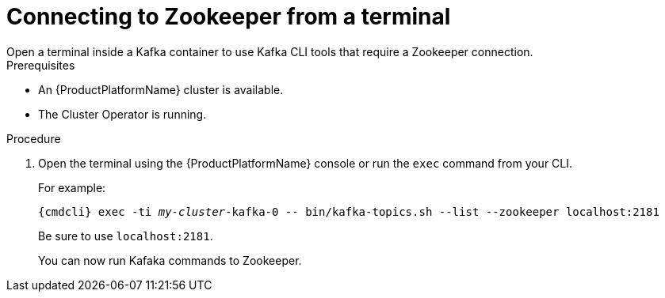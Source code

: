 // Module included in the following assemblies:
//
// assembly-zookeeper-node-configuration.adoc

[id='proc-connnecting-to-zookeeper-{context}']
= Connecting to Zookeeper from a terminal
Open a terminal inside a Kafka container to use Kafka CLI tools that require a Zookeeper connection.

.Prerequisites

* An {ProductPlatformName} cluster is available.
* The Cluster Operator is running.

.Procedure

. Open the terminal using the {ProductPlatformName} console or run the `exec` command from your CLI.
+
For example:
+
[source,shell,subs="+quotes,attributes"]
----
{cmdcli} exec -ti _my-cluster_-kafka-0 -- bin/kafka-topics.sh --list --zookeeper localhost:2181
----
+
Be sure to use `localhost:2181`.
+
You can now run Kafaka commands to Zookeeper.
